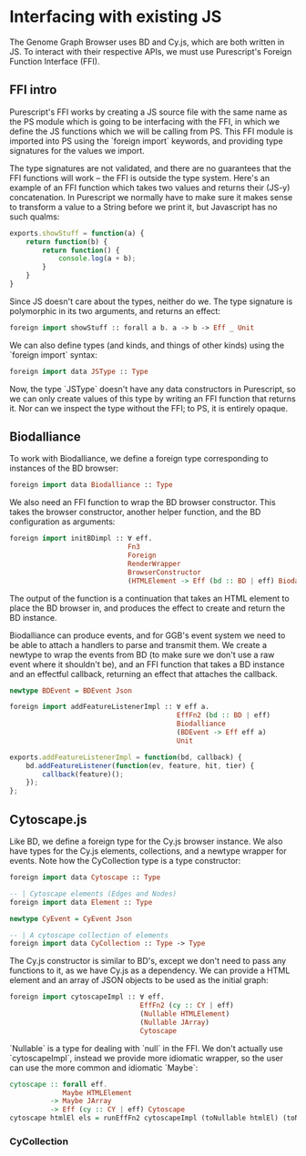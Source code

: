 * Interfacing with existing JS
The Genome Graph Browser uses BD and Cy.js, which are both written in JS.
To interact with their respective APIs, we must use Purescript's Foreign
Function Interface (FFI).

** FFI intro
Purescript's FFI works by creating a JS source file with the same name
as the PS module which is going to be interfacing with the FFI, in
which we define the JS functions which we will be calling from PS.
This FFI module is imported into PS using the `foreign import`
keywords, and providing type signatures for the values we import.

The type signatures are not validated, and there are no guarantees
that the FFI functions will work -- the FFI is outside the type system.
Here's an example of an FFI function which takes two values and
returns their (JS-y) concatenation. In Purescript we normally have
to make sure it makes sense to transform a value to a String before
we print it, but Javascript has no such qualms:

# TODO: this might be a *terrible* example... typewise and everything

#+BEGIN_SRC javascript
exports.showStuff = function(a) {
    return function(b) {
        return function() {
            console.log(a + b);
        }
    }
}
#+END_SRC

Since JS doesn't care about the types, neither do we. The type signature
is polymorphic in its two arguments, and returns an effect:
# TODO remove row on 0.12 release
#+BEGIN_SRC purescript
foreign import showStuff :: forall a b. a -> b -> Eff _ Unit
#+END_SRC

We can also define types (and kinds, and things of other kinds) using the
`foreign import` syntax:

#+BEGIN_SRC purescript
foreign import data JSType :: Type
#+END_SRC

Now, the type `JSType` doesn't have any data constructors in Purescript,
so we can only create values of this type by writing an FFI function that
returns it. Nor can we inspect the type without the FFI; to PS, it is
entirely opaque.

** Biodalliance
# TODO remove effects on 0.12 release

To work with Biodalliance, we define a foreign type corresponding to
instances of the BD browser:
#+BEGIN_SRC purescript
foreign import data Biodalliance :: Type
#+END_SRC

We also need an FFI function to wrap the BD browser constructor. This takes
the browser constructor, another helper function, and the BD configuration
as arguments:

#+BEGIN_SRC purescript
foreign import initBDimpl :: ∀ eff.
                             Fn3
                             Foreign
                             RenderWrapper
                             BrowserConstructor
                             (HTMLElement -> Eff (bd :: BD | eff) Biodalliance)
#+END_SRC

The output of the function is a continuation that takes an HTML element to
place the BD browser in, and produces the effect to create and return the BD instance.

Biodalliance can produce events, and for GGB's event system we need to be
able to attach a handlers to parse and transmit them. We create a newtype
to wrap the events from BD (to make sure we don't use a raw event where
it shouldn't be), and an FFI function that takes a BD instance and an effectful callback,
returning an effect that attaches the callback.

#+BEGIN_SRC purescript
newtype BDEvent = BDEvent Json

foreign import addFeatureListenerImpl :: ∀ eff a.
                                         EffFn2 (bd :: BD | eff)
                                         Biodalliance
                                         (BDEvent -> Eff eff a)
                                         Unit
#+END_SRC

#+BEGIN_SRC javascript
exports.addFeatureListenerImpl = function(bd, callback) {
    bd.addFeatureListener(function(ev, feature, hit, tier) {
        callback(feature)();
    });
};
#+END_SRC

# TODO maybe some more of the interface


** Cytoscape.js
Like BD, we define a foreign type for the Cy.js browser instance. We also
have types for the Cy.js elements, collections, and a newtype wrapper
for events. Note how the CyCollection type is a type constructor:

#+BEGIN_SRC purescript
foreign import data Cytoscape :: Type

-- | Cytoscape elements (Edges and Nodes)
foreign import data Element :: Type

newtype CyEvent = CyEvent Json

-- | A cytoscape collection of elements
foreign import data CyCollection :: Type -> Type
#+END_SRC

The Cy.js constructor is similar to BD's, except we don't need to pass any
functions to it, as we have Cy.js as a dependency. We can provide a HTML
element and an array of JSON objects to be used as the initial graph:

#+BEGIN_SRC purescript
foreign import cytoscapeImpl :: ∀ eff.
                                EffFn2 (cy :: CY | eff)
                                (Nullable HTMLElement)
                                (Nullable JArray)
                                Cytoscape
#+END_SRC

`Nullable` is a type for dealing with `null` in the FFI. We don't actually
use `cytoscapeImpl`, instead we provide more idiomatic wrapper, so the user
can use the more common and idiomatic `Maybe`:

#+BEGIN_SRC purescript
cytoscape :: forall eff.
             Maybe HTMLElement
          -> Maybe JArray
          -> Eff (cy :: CY | eff) Cytoscape
cytoscape htmlEl els = runEffFn2 cytoscapeImpl (toNullable htmlEl) (toNullable els)
#+END_SRC

# TODO graph functions

*** CyCollection

# TODO selectors, filters

# TODO tests
